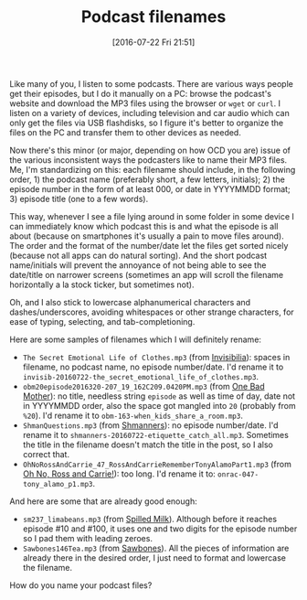 #+BLOG: perlancar
#+POSTID: 1292
#+DATE: [2016-07-22 Fri 21:51]
#+BLOG: perlancar
#+OPTIONS: toc:nil num:nil todo:nil pri:nil tags:nil ^:nil
#+CATEGORY: organization
#+TAGS: organization
#+DESCRIPTION:
#+TITLE: Podcast filenames

Like many of you, I listen to some podcasts. There are various ways people get
their episodes, but I do it manually on a PC: browse the podcast's website and
download the MP3 files using the browser or ~wget~ or ~curl~. I listen on a
variety of devices, including television and car audio which can only get the
files via USB flashdisks, so I figure it's better to organize the files on the
PC and transfer them to other devices as needed.

Now there's this minor (or major, depending on how OCD you are) issue of the
various inconsistent ways the podcasters like to name their MP3 files. Me, I'm
standardizing on this: each filename should include, in the following order, 1)
the podcast name (preferably short, a few letters, initials); 2) the episode
number in the form of at least 000, or date in YYYYMMDD format; 3) episode title
(one to a few words).

This way, whenever I see a file lying around in some folder in some device I can
immediately know which podcast this is and what the episode is all about
(because on smartphones it's usually a pain to move files around). The order and
the format of the number/date let the files get sorted nicely (because not all
apps can do natural sorting). And the short podcast name/initials will prevent
the annoyance of not being able to see the date/title on narrower screens
(sometimes an app will scroll the filename horizontally a la stock ticker, but
sometimes not).

Oh, and I also stick to lowercase alphanumerical characters and
dashes/underscores, avoiding whitespaces or other strange characters, for ease
of typing, selecting, and tab-completioning.

Here are some samples of filenames which I will definitely rename:

- ~The Secret Emotional Life of Clothes.mp3~ (from [[http://www.npr.org/podcasts/510307/invisibilia][Invisibilia]]): spaces in
  filename, no podcast name, no episode number/date. I'd rename it to
  ~invisib-20160722-the_secret_emotional_life_of_clothes.mp3~.
- ~obm20episode2016320-207_19_162C209.0420PM.mp3~ (from [[http://maximumfun.org/tags/shows/one-bad-mother][One Bad Mother]]): no
  title, needless string ~episode~ as well as time of day, date not in YYYYMMDD
  order, also the space got mangled into ~20~ (probably from ~%20~). I'd rename
  it to ~obm-163-when_kids_share_a_room.mp3~.
- ~ShmanQuestions.mp3~ (from [[http://maximumfun.org/tags/shows/shmanners][Shmanners]]): no episode number/date. I'd rename it
  to ~shmanners-20160722-etiquette_catch_all.mp3~. Sometimes the title in the
  filename doesn't match the title in the post, so I also correct that.
- ~OhNoRossAndCarrie_47_RossAndCarrieRememberTonyAlamoPart1.mp3~ (from [[http://maximumfun.org/tags/shows/oh-no-ross-and-carrie][Oh No,
  Ross and Carrie!]]): too long. I'd rename it to: ~onrac-047-tony_alamo_p1.mp3~.

And here are some that are already good enough:

- ~sm237_limabeans.mp3~ (from [[http://www.spilledmilkpodcast.com/episodes/][Spilled Milk]]). Although before it reaches episode
  #10 and #100, it uses one and two digits for the episode number so I pad them
  with leading zeroes.
- ~Sawbones146Tea.mp3~ (from [[http://maximumfun.org/tags/shows/sawbones][Sawbones]]). All the pieces of information are
  already there in the desired order, I just need to format and lowercase the
  filename.

How do you name your podcast files?

